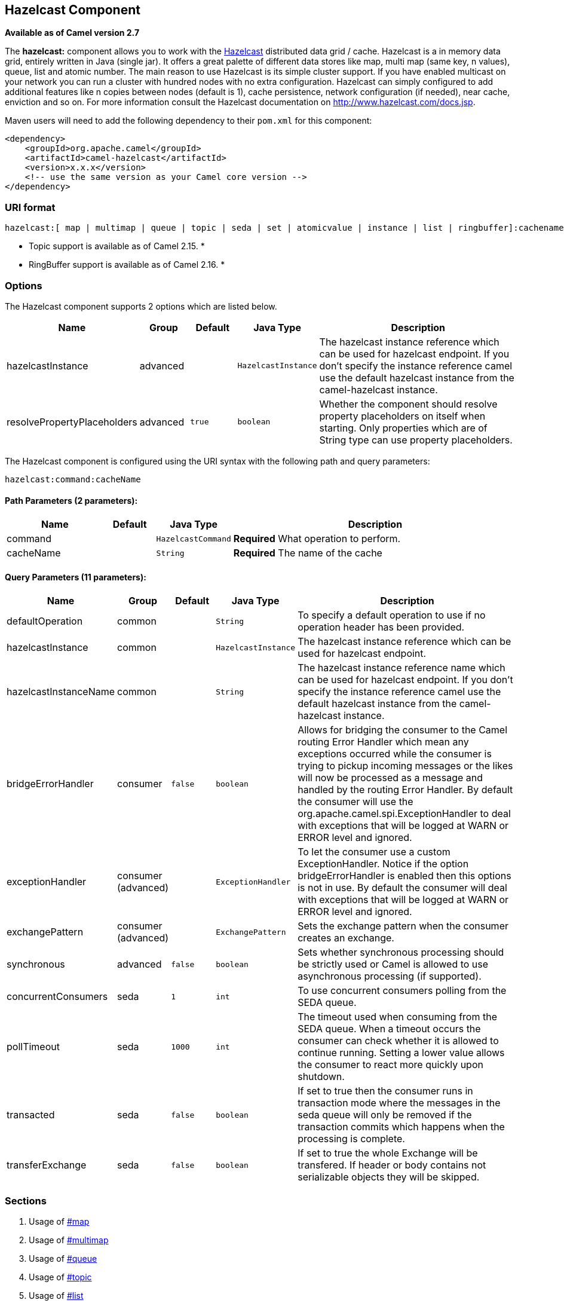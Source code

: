 ## Hazelcast Component

*Available as of Camel version 2.7*

The *hazelcast:* component allows you to work with the
http://www.hazelcast.com[Hazelcast] distributed data grid / cache.
Hazelcast is a in memory data grid, entirely written in Java (single
jar). It offers a great palette of different data stores like map, multi
map (same key, n values), queue, list and atomic number. The main reason
to use Hazelcast is its simple cluster support. If you have enabled
multicast on your network you can run a cluster with hundred nodes with
no extra configuration. Hazelcast can simply configured to add
additional features like n copies between nodes (default is 1), cache
persistence, network configuration (if needed), near cache, enviction
and so on. For more information consult the Hazelcast documentation on
http://www.hazelcast.com/docs.jsp[http://www.hazelcast.com/docs.jsp].

Maven users will need to add the following dependency to their `pom.xml`
for this component:

[source,xml]
------------------------------------------------------------
<dependency>
    <groupId>org.apache.camel</groupId>
    <artifactId>camel-hazelcast</artifactId>
    <version>x.x.x</version>
    <!-- use the same version as your Camel core version -->
</dependency>
------------------------------------------------------------

### URI format

[source,java]
-------------------------------------------------------------------------------------------------------------------------
hazelcast:[ map | multimap | queue | topic | seda | set | atomicvalue | instance | list | ringbuffer]:cachename[?options]
-------------------------------------------------------------------------------------------------------------------------

* Topic support is available as of Camel 2.15. *


* RingBuffer support is available as of Camel 2.16. *

### Options




// component options: START
The Hazelcast component supports 2 options which are listed below.



[width="100%",cols="2,1,1m,1m,5",options="header"]
|=======================================================================
| Name | Group | Default | Java Type | Description
| hazelcastInstance | advanced |  | HazelcastInstance | The hazelcast instance reference which can be used for hazelcast endpoint. If you don't specify the instance reference camel use the default hazelcast instance from the camel-hazelcast instance.
| resolvePropertyPlaceholders | advanced | true | boolean | Whether the component should resolve property placeholders on itself when starting. Only properties which are of String type can use property placeholders.
|=======================================================================
// component options: END






// endpoint options: START
The Hazelcast component is configured using the URI syntax with the following path and query parameters:

    hazelcast:command:cacheName

#### Path Parameters (2 parameters):

[width="100%",cols="2,1,1m,6",options="header"]
|=======================================================================
| Name | Default | Java Type | Description
| command |  | HazelcastCommand | *Required* What operation to perform.
| cacheName |  | String | *Required* The name of the cache
|=======================================================================

#### Query Parameters (11 parameters):

[width="100%",cols="2,1,1m,1m,5",options="header"]
|=======================================================================
| Name | Group | Default | Java Type | Description
| defaultOperation | common |  | String | To specify a default operation to use if no operation header has been provided.
| hazelcastInstance | common |  | HazelcastInstance | The hazelcast instance reference which can be used for hazelcast endpoint.
| hazelcastInstanceName | common |  | String | The hazelcast instance reference name which can be used for hazelcast endpoint. If you don't specify the instance reference camel use the default hazelcast instance from the camel-hazelcast instance.
| bridgeErrorHandler | consumer | false | boolean | Allows for bridging the consumer to the Camel routing Error Handler which mean any exceptions occurred while the consumer is trying to pickup incoming messages or the likes will now be processed as a message and handled by the routing Error Handler. By default the consumer will use the org.apache.camel.spi.ExceptionHandler to deal with exceptions that will be logged at WARN or ERROR level and ignored.
| exceptionHandler | consumer (advanced) |  | ExceptionHandler | To let the consumer use a custom ExceptionHandler. Notice if the option bridgeErrorHandler is enabled then this options is not in use. By default the consumer will deal with exceptions that will be logged at WARN or ERROR level and ignored.
| exchangePattern | consumer (advanced) |  | ExchangePattern | Sets the exchange pattern when the consumer creates an exchange.
| synchronous | advanced | false | boolean | Sets whether synchronous processing should be strictly used or Camel is allowed to use asynchronous processing (if supported).
| concurrentConsumers | seda | 1 | int | To use concurrent consumers polling from the SEDA queue.
| pollTimeout | seda | 1000 | int | The timeout used when consuming from the SEDA queue. When a timeout occurs the consumer can check whether it is allowed to continue running. Setting a lower value allows the consumer to react more quickly upon shutdown.
| transacted | seda | false | boolean | If set to true then the consumer runs in transaction mode where the messages in the seda queue will only be removed if the transaction commits which happens when the processing is complete.
| transferExchange | seda | false | boolean | If set to true the whole Exchange will be transfered. If header or body contains not serializable objects they will be skipped.
|=======================================================================
// endpoint options: END



### Sections

1.  Usage of link:hazelcast-component.html[#map]
2.  Usage of link:hazelcast-component.html[#multimap]
3.  Usage of link:hazelcast-component.html[#queue]
4.  Usage of link:hazelcast-component.html[#topic]
5.  Usage of link:hazelcast-component.html[#list]
6.  Usage of link:hazelcast-component.html[#seda]
7.  Usage of link:hazelcast-component.html[atomic number]
8.  Usage of link:hazelcast-component.html[#cluster] support (instance)
9.  Usage of link:hazelcast-component.html[#replicatedmap] 
10. Usage of link:hazelcast-component.html[#ringbuffer] 

### Usage of Map

#### Map cache producer - to("hazelcast:map:foo")

If you want to store a value in a map you can use the map cache
producer. 

The map cache producer provides follow operations specified by *CamelHazelcastOperationType* header:

* put
* putIfAbsent
* get
* getAll
* keySet
* containsKey
* containsValue
* delete
* update
* query
* clear
* evict
* evictAll

All operations are provide the inside the "hazelcast.operation.type" header variable. In Java
DSL you can use the constants from `org.apache.camel.component.hazelcast.HazelcastConstants`.

Header Variables for the request message:

[width="100%",cols="10%,10%,80%",options="header",]
|=======================================================================
|Name |Type |Description
|`CamelHazelcastOperationType` |`String` | as already described. 

|`CamelHazelcastObjectId` |`String` |the object id to store / find your object inside the cache (not needed for the query operation)
|=======================================================================

*put* and *putIfAbsent* operations provide an eviction mechanism: 

[width="100%",cols="10%,10%,80%",options="header",]
|=======================================================================
|Name |Type |Description
|`CamelHazelcastObjectTtlValue` |`Integer` | value of TTL. 

|`CamelHazelcastObjectTtlUnit` |`java.util.concurrent.TimeUnit` | value of time unit ( DAYS / HOURS / MINUTES / ....
|=======================================================================

You can call the samples with:

[source,java]
-------------------------------------------------------------------------------------------------------------------
template.sendBodyAndHeader("direct:[put|get|update|delete|query|evict]", "my-foo", HazelcastConstants.OBJECT_ID, "4711");
-------------------------------------------------------------------------------------------------------------------

[[HazelcastComponent-Sampleforput:]]
Sample for *put*:

Java DSL:

[source,java]
------------------------------------------------------------------------------------
from("direct:put")
.setHeader(HazelcastConstants.OPERATION, constant(HazelcastConstants.PUT_OPERATION))
.toF("hazelcast:%sfoo", HazelcastConstants.MAP_PREFIX);
------------------------------------------------------------------------------------

Spring DSL:

[source,java]
-----------------------------------------------------------------------------------------------
<route>
    <from uri="direct:put" />
        <!-- If using version 2.8 and above set headerName to "CamelHazelcastOperationType" -->
    <setHeader headerName="hazelcast.operation.type">
        <constant>put</constant>
    </setHeader>
    <to uri="hazelcast:map:foo" />
</route>
-----------------------------------------------------------------------------------------------

Sample for *put* with eviction:

Java DSL:

[source,java]
------------------------------------------------------------------------------------
from("direct:put")
.setHeader(HazelcastConstants.OPERATION, constant(HazelcastConstants.PUT_OPERATION))
.setHeader(HazelcastConstants.TTL_VALUE, constant(Long.valueOf(1)))
.setHeader(HazelcastConstants.TTL_UNIT, constant(TimeUnit.MINUTES))
.toF("hazelcast:%sfoo", HazelcastConstants.MAP_PREFIX);
------------------------------------------------------------------------------------

Spring DSL:

[source,java]
-----------------------------------------------------------------------------------------------
<route>
    <from uri="direct:put" />
        <!-- If using version 2.8 and above set headerName to "CamelHazelcastOperationType" -->
    <setHeader headerName="hazelcast.operation.type">
        <constant>put</constant>
    </setHeader>
    <setHeader headerName="HazelcastConstants.TTL_VALUE">
        <simple resultType="java.lang.Long">1</simple>
    </setHeader>
    <setHeader headerName="HazelcastConstants.TTL_UNIT">
        <simple resultType="java.util.concurrent.TimeUnit">TimeUnit.MINUTES</simple>
    </setHeader>
    <to uri="hazelcast:map:foo" />
</route>
-----------------------------------------------------------------------------------------------


[[HazelcastComponent-Sampleforget:]]
Sample for *get*:

Java DSL:

[source,java]
------------------------------------------------------------------------------------
from("direct:get")
.setHeader(HazelcastConstants.OPERATION, constant(HazelcastConstants.GET_OPERATION))
.toF("hazelcast:%sfoo", HazelcastConstants.MAP_PREFIX)
.to("seda:out");
------------------------------------------------------------------------------------

Spring DSL:

[source,java]
-----------------------------------------------------------------------------------------------
<route>
    <from uri="direct:get" />
        <!-- If using version 2.8 and above set headerName to "CamelHazelcastOperationType" -->
    <setHeader headerName="hazelcast.operation.type">
        <constant>get</constant>
    </setHeader>
    <to uri="hazelcast:map:foo" />
    <to uri="seda:out" />
</route>
-----------------------------------------------------------------------------------------------

[[HazelcastComponent-Sampleforupdate:]]
Sample for *update*:

Java DSL:

[source,java]
---------------------------------------------------------------------------------------
from("direct:update")
.setHeader(HazelcastConstants.OPERATION, constant(HazelcastConstants.UPDATE_OPERATION))
.toF("hazelcast:%sfoo", HazelcastConstants.MAP_PREFIX);
---------------------------------------------------------------------------------------

Spring DSL:

[source,java]
-----------------------------------------------------------------------------------------------
<route>
    <from uri="direct:update" />
        <!-- If using version 2.8 and above set headerName to "CamelHazelcastOperationType" -->
    <setHeader headerName="hazelcast.operation.type">
        <constant>update</constant>
    </setHeader>
    <to uri="hazelcast:map:foo" />
</route>
-----------------------------------------------------------------------------------------------

[[HazelcastComponent-Samplefordelete:]]
Sample for *delete*:

Java DSL:

[source,java]
---------------------------------------------------------------------------------------
from("direct:delete")
.setHeader(HazelcastConstants.OPERATION, constant(HazelcastConstants.DELETE_OPERATION))
.toF("hazelcast:%sfoo", HazelcastConstants.MAP_PREFIX);
---------------------------------------------------------------------------------------

Spring DSL:

[source,java]
-----------------------------------------------------------------------------------------------
<route>
    <from uri="direct:delete" />
        <!-- If using version 2.8 and above set headerName to "CamelHazelcastOperationType" -->
    <setHeader headerName="hazelcast.operation.type">
        <constant>delete</constant>
    </setHeader>
    <to uri="hazelcast:map:foo" />
</route>
-----------------------------------------------------------------------------------------------

[[HazelcastComponent-Sampleforquery]]
Sample for *query*

Java DSL:

[source,java]
--------------------------------------------------------------------------------------
from("direct:query")
.setHeader(HazelcastConstants.OPERATION, constant(HazelcastConstants.QUERY_OPERATION))
.toF("hazelcast:%sfoo", HazelcastConstants.MAP_PREFIX)
.to("seda:out");
--------------------------------------------------------------------------------------

Spring DSL:

[source,java]
-----------------------------------------------------------------------------------------------
<route>
    <from uri="direct:query" />
        <!-- If using version 2.8 and above set headerName to "CamelHazelcastOperationType" -->
    <setHeader headerName="hazelcast.operation.type">
        <constant>query</constant>
    </setHeader>
    <to uri="hazelcast:map:foo" />
    <to uri="seda:out" />
</route>
-----------------------------------------------------------------------------------------------

For the query operation Hazelcast offers a SQL like syntax to query your
distributed map.

[source,java]
-------------------------------------------------------------------------------
String q1 = "bar > 1000";
template.sendBodyAndHeader("direct:query", null, HazelcastConstants.QUERY, q1);
-------------------------------------------------------------------------------

### Map cache consumer - from("hazelcast:map:foo")

Hazelcast provides event listeners on their data grid. If you want to be
notified if a cache will be manipulated, you can use the map consumer.
There're 4 events: *put*, *update*, *delete* and *envict*. The event
type will be stored in the "*hazelcast.listener.action*" header
variable. The map consumer provides some additional information inside
these variables:

Header Variables inside the response message:

[width="100%",cols="10%,10%,80%",options="header",]
|=======================================================================
|Name |Type |Description

|`CamelHazelcastListenerTime` |`Long` |time of the event in millis

|`CamelHazelcastListenerType` |`String` |the map consumer sets here "cachelistener"

|`CamelHazelcastListenerAction` |`String` |type of event - here *added*, *updated*, *envicted* and *removed*.

|`CamelHazelcastObjectId` |`String` |the oid of the object

|`CamelHazelcastCacheName` |`String` |the name of the cache - e.g. "foo"

|`CamelHazelcastCacheType` |`String` |the type of the cache - here map
|=======================================================================

The object value will be stored within *put* and *update* actions inside
the message body.

Here's a sample:

[source,java]
--------------------------------------------------------------------------------------------
fromF("hazelcast:%sfoo", HazelcastConstants.MAP_PREFIX)
.log("object...")
.choice()
    .when(header(HazelcastConstants.LISTENER_ACTION).isEqualTo(HazelcastConstants.ADDED))
         .log("...added")
         .to("mock:added")
    .when(header(HazelcastConstants.LISTENER_ACTION).isEqualTo(HazelcastConstants.ENVICTED))
         .log("...envicted")
         .to("mock:envicted")
    .when(header(HazelcastConstants.LISTENER_ACTION).isEqualTo(HazelcastConstants.UPDATED))
         .log("...updated")
         .to("mock:updated")
    .when(header(HazelcastConstants.LISTENER_ACTION).isEqualTo(HazelcastConstants.REMOVED))
         .log("...removed")
         .to("mock:removed")
    .otherwise()
         .log("fail!");
--------------------------------------------------------------------------------------------

### Usage of Multi Map

#### multimap cache producer - to("hazelcast:multimap:foo")

A multimap is a cache where you can store n values to one key. The
multimap producer provides 4 operations (put, get, removevalue, delete).

Header Variables for the request message:

[width="100%",cols="10%,10%,80%",options="header",]
|=======================================================================
|Name |Type |Description

|`CamelHazelcastOperationType` |`String` |valid values are: put, get, removevalue, delete *From Camel 2.16:* clear.

|`CamelHazelcastObjectId` |`String` |the object id to store / find your object inside the cache
|=======================================================================

[[HazelcastComponent-Sampleforput:.1]]
Sample for *put*:

Java DSL:

[source,java]
------------------------------------------------------------------------------------
from("direct:put")
.setHeader(HazelcastConstants.OPERATION, constant(HazelcastConstants.PUT_OPERATION))
.to(String.format("hazelcast:%sbar", HazelcastConstants.MULTIMAP_PREFIX));
------------------------------------------------------------------------------------

Spring DSL:

[source,java]
-----------------------------------------------------------------------------------------------
<route>
    <from uri="direct:put" />
    <log message="put.."/>
        <!-- If using version 2.8 and above set headerName to "CamelHazelcastOperationType" -->
    <setHeader headerName="hazelcast.operation.type">
        <constant>put</constant>
    </setHeader>
    <to uri="hazelcast:multimap:foo" />
</route>
-----------------------------------------------------------------------------------------------

[[HazelcastComponent-Sampleforremovevalue:]]
Sample for *removevalue*:

Java DSL:

[source,java]
--------------------------------------------------------------------------------------------
from("direct:removevalue")
.setHeader(HazelcastConstants.OPERATION, constant(HazelcastConstants.REMOVEVALUE_OPERATION))
.toF("hazelcast:%sbar", HazelcastConstants.MULTIMAP_PREFIX);
--------------------------------------------------------------------------------------------

Spring DSL:

[source,java]
-----------------------------------------------------------------------------------------------
<route>
    <from uri="direct:removevalue" />
    <log message="removevalue..."/>
        <!-- If using version 2.8 and above set headerName to "CamelHazelcastOperationType" -->
    <setHeader headerName="hazelcast.operation.type">
        <constant>removevalue</constant>
    </setHeader>
    <to uri="hazelcast:multimap:foo" />
</route>
-----------------------------------------------------------------------------------------------

To remove a value you have to provide the value you want to remove
inside the message body. If you have a multimap object
\{`key: "4711" values: { "my-foo", "my-bar"`}} you have to put "my-foo"
inside the message body to remove the "my-foo" value.

[[HazelcastComponent-Sampleforget:.1]]
Sample for *get*:

Java DSL:

[source,java]
------------------------------------------------------------------------------------
from("direct:get")
.setHeader(HazelcastConstants.OPERATION, constant(HazelcastConstants.GET_OPERATION))
.toF("hazelcast:%sbar", HazelcastConstants.MULTIMAP_PREFIX)
.to("seda:out");
------------------------------------------------------------------------------------

Spring DSL:

[source,java]
-----------------------------------------------------------------------------------------------
<route>
    <from uri="direct:get" />
    <log message="get.."/>
        <!-- If using version 2.8 and above set headerName to "CamelHazelcastOperationType" -->
    <setHeader headerName="hazelcast.operation.type">
        <constant>get</constant>
    </setHeader>
    <to uri="hazelcast:multimap:foo" />
    <to uri="seda:out" />
</route>
-----------------------------------------------------------------------------------------------

[[HazelcastComponent-Samplefordelete:.1]]
Sample for *delete*:

Java DSL:

[source,java]
---------------------------------------------------------------------------------------
from("direct:delete")
.setHeader(HazelcastConstants.OPERATION, constant(HazelcastConstants.DELETE_OPERATION))
.toF("hazelcast:%sbar", HazelcastConstants.MULTIMAP_PREFIX);
---------------------------------------------------------------------------------------

Spring DSL:

[source,java]
-----------------------------------------------------------------------------------------------
<route>
    <from uri="direct:delete" />
    <log message="delete.."/>
        <!-- If using version 2.8 and above set headerName to "CamelHazelcastOperationType" -->
    <setHeader headerName="hazelcast.operation.type">
        <constant>delete</constant>
    </setHeader>
    <to uri="hazelcast:multimap:foo" />
</route>
-----------------------------------------------------------------------------------------------

you can call them in your test class with:

[source,java]
------------------------------------------------------------------------------------------------------------------
template.sendBodyAndHeader("direct:[put|get|removevalue|delete]", "my-foo", HazelcastConstants.OBJECT_ID, "4711");
------------------------------------------------------------------------------------------------------------------

#### multimap cache consumer - from("hazelcast:multimap:foo")

For the multimap cache this component provides the same listeners /
variables as for the map cache consumer (except the update and enviction
listener). The only difference is the *multimap* prefix inside the URI.
Here is a sample:

[source,java]
--------------------------------------------------------------------------------------------------
fromF("hazelcast:%sbar", HazelcastConstants.MULTIMAP_PREFIX)
.log("object...")
.choice()
    .when(header(HazelcastConstants.LISTENER_ACTION).isEqualTo(HazelcastConstants.ADDED))
        .log("...added")
                .to("mock:added")
        //.when(header(HazelcastConstants.LISTENER_ACTION).isEqualTo(HazelcastConstants.ENVICTED))
        //        .log("...envicted")
        //        .to("mock:envicted")
        .when(header(HazelcastConstants.LISTENER_ACTION).isEqualTo(HazelcastConstants.REMOVED))
                .log("...removed")
                .to("mock:removed")
        .otherwise()
                .log("fail!");
--------------------------------------------------------------------------------------------------

Header Variables inside the response message:

[width="100%",cols="10%,10%,80%",options="header",]
|=======================================================================
|Name |Type |Description

|`CamelHazelcastListenerTime` |`Long` |time of the event in millis

|`CamelHazelcastListenerType` |`String` |the map consumer sets here "cachelistener"

|`CamelHazelcastListenerAction` |`String` |type of event - here *added* and *removed* (and soon *envicted*)

|`CamelHazelcastObjectId` |`String` |the oid of the object

|`CamelHazelcastCacheName` |`String` |the name of the cache - e.g. "foo"

|`CamelHazelcastCacheType` |`String` |the type of the cache - here multimap
|=======================================================================

### Usage of Queue

#### Queue producer – to(“hazelcast:queue:foo”)

The queue producer provides 6 operations (add, put, poll, peek, offer,
removevalue).

[[HazelcastComponent-Sampleforadd:]]
Sample for *add*:

[source,java]
------------------------------------------------------------------------------------
from("direct:add")
.setHeader(HazelcastConstants.OPERATION, constant(HazelcastConstants.ADD_OPERATION))
.toF("hazelcast:%sbar", HazelcastConstants.QUEUE_PREFIX);
------------------------------------------------------------------------------------

[[HazelcastComponent-Sampleforput:.2]]
Sample for *put*:

[source,java]
------------------------------------------------------------------------------------
from("direct:put")
.setHeader(HazelcastConstants.OPERATION, constant(HazelcastConstants.PUT_OPERATION))
.toF("hazelcast:%sbar", HazelcastConstants.QUEUE_PREFIX);
------------------------------------------------------------------------------------

[[HazelcastComponent-Sampleforpoll:]]
Sample for *poll*:

[source,java]
-------------------------------------------------------------------------------------
from("direct:poll")
.setHeader(HazelcastConstants.OPERATION, constant(HazelcastConstants.POLL_OPERATION))
.toF("hazelcast:%sbar", HazelcastConstants.QUEUE_PREFIX);
-------------------------------------------------------------------------------------

[[HazelcastComponent-Sampleforpeek:]]
Sample for *peek*:

[source,java]
-------------------------------------------------------------------------------------
from("direct:peek")
.setHeader(HazelcastConstants.OPERATION, constant(HazelcastConstants.PEEK_OPERATION))
.toF("hazelcast:%sbar", HazelcastConstants.QUEUE_PREFIX);
-------------------------------------------------------------------------------------

[[HazelcastComponent-Sampleforoffer:]]
Sample for *offer*:

[source,java]
--------------------------------------------------------------------------------------
from("direct:offer")
.setHeader(HazelcastConstants.OPERATION, constant(HazelcastConstants.OFFER_OPERATION))
.toF("hazelcast:%sbar", HazelcastConstants.QUEUE_PREFIX);
--------------------------------------------------------------------------------------

[[HazelcastComponent-Sampleforremovevalue:.1]]
Sample for *removevalue*:

[source,java]
--------------------------------------------------------------------------------------------
from("direct:removevalue")
.setHeader(HazelcastConstants.OPERATION, constant(HazelcastConstants.REMOVEVALUE_OPERATION))
.toF("hazelcast:%sbar", HazelcastConstants.QUEUE_PREFIX);
--------------------------------------------------------------------------------------------

#### Queue consumer – from(“hazelcast:queue:foo”)

The queue consumer provides 2 operations (add, remove).

[source,java]
-------------------------------------------------------------------------------------------
fromF("hazelcast:%smm", HazelcastConstants.QUEUE_PREFIX)
   .log("object...")
   .choice()
    .when(header(HazelcastConstants.LISTENER_ACTION).isEqualTo(HazelcastConstants.ADDED))
            .log("...added")
        .to("mock:added")
    .when(header(HazelcastConstants.LISTENER_ACTION).isEqualTo(HazelcastConstants.REMOVED))
        .log("...removed")
        .to("mock:removed")
    .otherwise()
        .log("fail!");
-------------------------------------------------------------------------------------------

[[HazelcastComponent-topic]]

### Usage of Topic

#### Topic producer – to(“hazelcast:topic:foo”)

The topic producer provides only one operation (publish).

[[HazelcastComponent-Sampleforpublish:]]
Sample for *publish*:

[source,java]
----------------------------------------------------------------------------------------
from("direct:add")
.setHeader(HazelcastConstants.OPERATION, constant(HazelcastConstants.PUBLISH_OPERATION))
.toF("hazelcast:%sbar", HazelcastConstants.PUBLISH_OPERATION);
----------------------------------------------------------------------------------------

#### Topic consumer – from(“hazelcast:topic:foo”)

The topic consumer provides only one operation (received). This
component is supposed to support multiple consumption as it's expected
when it comes to topics so you are free to have as much consumers as you
need on the same hazelcast topic.

[source,java]
--------------------------------------------------------------------------------------------
fromF("hazelcast:%sfoo", HazelcastConstants.TOPIC_PREFIX)
  .choice()
    .when(header(HazelcastConstants.LISTENER_ACTION).isEqualTo(HazelcastConstants.RECEIVED))
      .log("...message received")
    .otherwise()
      .log("...this should never have happened")
--------------------------------------------------------------------------------------------

 

### Usage of List

#### List producer – to(“hazelcast:list:foo”)

The list producer provides 4 operations (add, addAll, set, get,
removevalue, removeAll, clear).

[[HazelcastComponent-Sampleforadd:.1]]
Sample for *add*:

[source,java]
------------------------------------------------------------------------------------
from("direct:add")
.setHeader(HazelcastConstants.OPERATION, constant(HazelcastConstants.ADD_OPERATION))
.toF("hazelcast:%sbar", HazelcastConstants.LIST_PREFIX);
------------------------------------------------------------------------------------

[[HazelcastComponent-Sampleforget:.2]]
Sample for *get*:

[source,java]
------------------------------------------------------------------------------------
from("direct:get")
.setHeader(HazelcastConstants.OPERATION, constant(HazelcastConstants.GET_OPERATION))
.toF("hazelcast:%sbar", HazelcastConstants.LIST_PREFIX)
.to("seda:out");
------------------------------------------------------------------------------------

[[HazelcastComponent-Sampleforsetvalue:]]
Sample for *setvalue*:

[source,java]
-----------------------------------------------------------------------------------------
from("direct:set")
.setHeader(HazelcastConstants.OPERATION, constant(HazelcastConstants.SETVALUE_OPERATION))
.toF("hazelcast:%sbar", HazelcastConstants.LIST_PREFIX);
-----------------------------------------------------------------------------------------

[[HazelcastComponent-Sampleforremovevalue:.2]]
Sample for *removevalue*:

[source,java]
--------------------------------------------------------------------------------------------
from("direct:removevalue")
.setHeader(HazelcastConstants.OPERATION, constant(HazelcastConstants.REMOVEVALUE_OPERATION))
.toF("hazelcast:%sbar", HazelcastConstants.LIST_PREFIX);
--------------------------------------------------------------------------------------------

Note that *CamelHazelcastObjectIndex* header is used for indexing
purpose.

#### The list consumer provides 2 operations (add, remove).List consumer – from(“hazelcast:list:foo”)

[source,java]
-----------------------------------------------------------------------------------------------
fromF("hazelcast:%smm", HazelcastConstants.LIST_PREFIX)
    .log("object...")
    .choice()
        .when(header(HazelcastConstants.LISTENER_ACTION).isEqualTo(HazelcastConstants.ADDED))
            .log("...added")
                        .to("mock:added")
        .when(header(HazelcastConstants.LISTENER_ACTION).isEqualTo(HazelcastConstants.REMOVED))
            .log("...removed")
                        .to("mock:removed")
                .otherwise()
                        .log("fail!");
-----------------------------------------------------------------------------------------------

### Usage of SEDA

SEDA component differs from the rest components provided. It implements
a work-queue in order to support asynchronous SEDA architectures,
similar to the core "SEDA" component.

#### SEDA producer – to(“hazelcast:seda:foo”)

The SEDA producer provides no operations. You only send data to the
specified queue.

[width="100%",cols="10%,10%,80%",options="header",]
|=======================================================================
|Name |Default value |Description

|`transferExchange` |`false` | if set to true the whole Exchange will be transfered. If
header or body contains not serializable objects, they will be skipped.
|=======================================================================

Java DSL :

[source,java]
--------------------------
from("direct:foo")
.to("hazelcast:seda:foo");
--------------------------

Spring DSL :

[source,java]
----------------------------------
<route>
   <from uri="direct:start" />
   <to uri="hazelcast:seda:foo" />
</route>
----------------------------------

#### SEDA consumer – from(“hazelcast:seda:foo”)

The SEDA consumer provides no operations. You only retrieve data from
the specified queue.

[width="100%",cols="10%,10%,80%",options="header",]
|=======================================================================
|Name |Default value |Description

|`pollInterval` |`1000` |The timeout used when consuming from the SEDA queue. When a timeout
occurs, the consumer can check whether it is allowed to continue
running. Setting a lower value allows the consumer to react more quickly
upon shutdown. (*deprecated* from Camel 2.15 onwards, use pollTimeout
instead).

|`pollTimeout` |1000 | The timeout used when consuming from the SEDA queue. When
a timeout occurs, the consumer can check whether it is allowed to
continue running. Setting a lower value allows the consumer to react
more quickly upon shutdown.

|`concurrentConsumers` |`1` |To use concurrent consumers polling from the SEDA queue.

|`transferExchange` |`false`| if set to true the whole Exchange will be transfered. If
header or body contains not serializable objects, they will be skipped.

|`transacted` |`false`| if set to true then the consumer runs in transaction
mode, where the messages in the seda queue will only be removed if the
transaction commits, which happens when the processing is complete.
|=======================================================================

Java DSL :

[source,java]
--------------------------
from("hazelcast:seda:foo")
.to("mock:result");
--------------------------

Spring DSL:

[source,java]
-----------------------------------
<route>
  <from uri="hazelcast:seda:foo" />
  <to uri="mock:result" />
</route>
-----------------------------------

### Usage of Atomic Number

* There is no consumer for this endpoint! *

#### atomic number producer - to("hazelcast:atomicnumber:foo")

An atomic number is an object that simply provides a grid wide number
(long). The operations for this producer are setvalue (set the number
with a given value), get, increase (+1), decrease (-1) and destroy.

Header Variables for the request message:

[width="100%",cols="10%,10%,80%",options="header",]
|=======================================================================
|Name |Type |Description

|`CamelHazelcastOperationType` |`String` |valid values are: setvalue, get, increase, decrease, destroy 
|=======================================================================

[[HazelcastComponent-Sampleforset:]]
Sample for *set*:

Java DSL:

[source,java]
-----------------------------------------------------------------------------------------
from("direct:set")
.setHeader(HazelcastConstants.OPERATION, constant(HazelcastConstants.SETVALUE_OPERATION))
.toF("hazelcast:%sfoo", HazelcastConstants.ATOMICNUMBER_PREFIX);
-----------------------------------------------------------------------------------------

Spring DSL:

[source,java]
-----------------------------------------------------------------------------------------------
<route>
    <from uri="direct:set" />
        <!-- If using version 2.8 and above set headerName to "CamelHazelcastOperationType" -->
    <setHeader headerName="hazelcast.operation.type">
        <constant>setvalue</constant>
    </setHeader>
    <to uri="hazelcast:atomicvalue:foo" />
</route>
-----------------------------------------------------------------------------------------------

Provide the value to set inside the message body (here the value is 10):
`template.sendBody("direct:set", 10);`

[[HazelcastComponent-Sampleforget:.3]]
Sample for *get*:

Java DSL:

[source,java]
------------------------------------------------------------------------------------
from("direct:get")
.setHeader(HazelcastConstants.OPERATION, constant(HazelcastConstants.GET_OPERATION))
.toF("hazelcast:%sfoo", HazelcastConstants.ATOMICNUMBER_PREFIX);
------------------------------------------------------------------------------------

Spring DSL:

[source,java]
-----------------------------------------------------------------------------------------------
<route>
    <from uri="direct:get" />
        <!-- If using version 2.8 and above set headerName to "CamelHazelcastOperationType" -->
    <setHeader headerName="hazelcast.operation.type">
        <constant>get</constant>
    </setHeader>
    <to uri="hazelcast:atomicvalue:foo" />
</route>
-----------------------------------------------------------------------------------------------

You can get the number with
`long body = template.requestBody("direct:get", null, Long.class);`.

[[HazelcastComponent-Sampleforincrement:]]
Sample for *increment*:

Java DSL:

[source,java]
------------------------------------------------------------------------------------------
from("direct:increment")
.setHeader(HazelcastConstants.OPERATION, constant(HazelcastConstants.INCREMENT_OPERATION))
.toF("hazelcast:%sfoo", HazelcastConstants.ATOMICNUMBER_PREFIX);
------------------------------------------------------------------------------------------

Spring DSL:

[source,java]
-----------------------------------------------------------------------------------------------
<route>
    <from uri="direct:increment" />
        <!-- If using version 2.8 and above set headerName to "CamelHazelcastOperationType" -->
    <setHeader headerName="hazelcast.operation.type">
        <constant>increment</constant>
    </setHeader>
    <to uri="hazelcast:atomicvalue:foo" />
</route>
-----------------------------------------------------------------------------------------------

The actual value (after increment) will be provided inside the message
body.

[[HazelcastComponent-Samplefordecrement:]]
Sample for *decrement*:

Java DSL:

[source,java]
------------------------------------------------------------------------------------------
from("direct:decrement")
.setHeader(HazelcastConstants.OPERATION, constant(HazelcastConstants.DECREMENT_OPERATION))
.toF("hazelcast:%sfoo", HazelcastConstants.ATOMICNUMBER_PREFIX);
------------------------------------------------------------------------------------------

Spring DSL:

[source,java]
-----------------------------------------------------------------------------------------------
<route>
    <from uri="direct:decrement" />
        <!-- If using version 2.8 and above set headerName to "CamelHazelcastOperationType" -->
    <setHeader headerName="hazelcast.operation.type">
        <constant>decrement</constant>
    </setHeader>
    <to uri="hazelcast:atomicvalue:foo" />
</route>
-----------------------------------------------------------------------------------------------

The actual value (after decrement) will be provided inside the message
body.

[[HazelcastComponent-Samplefordestroy]]
Sample for *destroy*

Java DSL:

[source,java]
----------------------------------------------------------------------------------------
from("direct:destroy")
.setHeader(HazelcastConstants.OPERATION, constant(HazelcastConstants.DESTROY_OPERATION))
.toF("hazelcast:%sfoo", HazelcastConstants.ATOMICNUMBER_PREFIX);
----------------------------------------------------------------------------------------

Spring DSL:

[source,java]
-----------------------------------------------------------------------------------------------
<route>
    <from uri="direct:destroy" />
        <!-- If using version 2.8 and above set headerName to "CamelHazelcastOperationType" -->
    <setHeader headerName="hazelcast.operation.type">
        <constant>destroy</constant>
    </setHeader>
    <to uri="hazelcast:atomicvalue:foo" />
</route>
-----------------------------------------------------------------------------------------------

### cluster support

* This endpoint provides no producer! *

### instance consumer - from("hazelcast:instance:foo")

Hazelcast makes sense in one single "server node", but it's extremly
powerful in a clustered environment. The instance consumer fires if a
new cache instance will join or leave the cluster.

Here's a sample:

[source,java]
-----------------------------------------------------------------------------------------
fromF("hazelcast:%sfoo", HazelcastConstants.INSTANCE_PREFIX)
.log("instance...")
.choice()
    .when(header(HazelcastConstants.LISTENER_ACTION).isEqualTo(HazelcastConstants.ADDED))
        .log("...added")
        .to("mock:added")
    .otherwise()
        .log("...removed")
        .to("mock:removed");
-----------------------------------------------------------------------------------------

Each event provides the following information inside the message header:

Header Variables inside the response message:


[width="100%",cols="10%,10%,80%",options="header",]
|=======================================================================
|Name |Type |Description

|`CamelHazelcastListenerTime` |`Long` |time of the event in millis

|`CamelHazelcastListenerType` |`String` |the map consumer sets here "instancelistener"

|`CamelHazelcastListenerAction` |`String` |type of event - here *added* or *removed*.

|`CamelHazelcastInstanceHost` |`String` | host name of the instance

|`CamelHazelcastInstancePort` |`Integer` |port number of the instance
|=======================================================================

### Using hazelcast reference

#### By its name

[source,xml]
--------------------------------------------------------------------------------------------------------
<bean id="hazelcastLifecycle" class="com.hazelcast.core.LifecycleService"
      factory-bean="hazelcastInstance" factory-method="getLifecycleService"
      destroy-method="shutdown" />

<bean id="config" class="com.hazelcast.config.Config">
    <constructor-arg type="java.lang.String" value="HZ.INSTANCE" />
</bean>

<bean id="hazelcastInstance" class="com.hazelcast.core.Hazelcast" factory-method="newHazelcastInstance">
    <constructor-arg type="com.hazelcast.config.Config" ref="config"/>
</bean>
<camelContext xmlns="http://camel.apache.org/schema/spring">
    <route id="testHazelcastInstanceBeanRefPut">
        <from uri="direct:testHazelcastInstanceBeanRefPut"/>
        <setHeader headerName="CamelHazelcastOperationType">
            <constant>put</constant>
        </setHeader>
        <to uri="hazelcast:map:testmap?hazelcastInstanceName=HZ.INSTANCE"/>
    </route>

    <route id="testHazelcastInstanceBeanRefGet">
        <from uri="direct:testHazelcastInstanceBeanRefGet" />
        <setHeader headerName="CamelHazelcastOperationType">
            <constant>get</constant>
        </setHeader>
        <to uri="hazelcast:map:testmap?hazelcastInstanceName=HZ.INSTANCE"/>
        <to uri="seda:out" />
    </route>
</camelContext>
--------------------------------------------------------------------------------------------------------

#### By instance

[source,xml]
------------------------------------------------------------------------------
<bean id="hazelcastInstance" class="com.hazelcast.core.Hazelcast"
      factory-method="newHazelcastInstance" />
<bean id="hazelcastLifecycle" class="com.hazelcast.core.LifecycleService"
      factory-bean="hazelcastInstance" factory-method="getLifecycleService"
      destroy-method="shutdown" />

<camelContext xmlns="http://camel.apache.org/schema/spring">
    <route id="testHazelcastInstanceBeanRefPut">
        <from uri="direct:testHazelcastInstanceBeanRefPut"/>
        <setHeader headerName="CamelHazelcastOperationType">
            <constant>put</constant>
        </setHeader>
        <to uri="hazelcast:map:testmap?hazelcastInstance=#hazelcastInstance"/>
    </route>

    <route id="testHazelcastInstanceBeanRefGet">
        <from uri="direct:testHazelcastInstanceBeanRefGet" />
        <setHeader headerName="CamelHazelcastOperationType">
            <constant>get</constant>
        </setHeader>
        <to uri="hazelcast:map:testmap?hazelcastInstance=#hazelcastInstance"/>
        <to uri="seda:out" />
    </route>
</camelContext>
------------------------------------------------------------------------------

### Publishing hazelcast instance as an OSGI service

If operating in an OSGI container and you would want to use one instance
of hazelcast across all bundles in the same container. You can publish
the instance as an OSGI service and bundles using the cache al need is
to reference the service in the hazelcast endpoint.

#### Bundle A create an instance and publishes it as an OSGI service

 

[source,xml]
--------------------------------------------------------------------------------------------------------
<bean id="config" class="com.hazelcast.config.FileSystemXmlConfig">
    <argument type="java.lang.String" value="${hazelcast.config}"/>
</bean>

<bean id="hazelcastInstance" class="com.hazelcast.core.Hazelcast" factory-method="newHazelcastInstance">
    <argument type="com.hazelcast.config.Config" ref="config"/>
</bean>

<!-- publishing the hazelcastInstance as a service -->
<service ref="hazelcastInstance" interface="com.hazelcast.core.HazelcastInstance" />
--------------------------------------------------------------------------------------------------------

#### Bundle B uses the instance

[source,xml]
--------------------------------------------------------------------------------------
<!-- referencing the hazelcastInstance as a service -->
<reference ref="hazelcastInstance" interface="com.hazelcast.core.HazelcastInstance" />

<camelContext xmlns="http://camel.apache.org/schema/blueprint">
    <route id="testHazelcastInstanceBeanRefPut">
        <from uri="direct:testHazelcastInstanceBeanRefPut"/>
        <setHeader headerName="CamelHazelcastOperationType">
            <constant>put</constant>
        </setHeader>
        <to uri="hazelcast:map:testmap?hazelcastInstance=#hazelcastInstance"/>
    </route>

    <route id="testHazelcastInstanceBeanRefGet">
        <from uri="direct:testHazelcastInstanceBeanRefGet" />
        <setHeader headerName="CamelHazelcastOperationType">
            <constant>get</constant>
        </setHeader>
        <to uri="hazelcast:map:testmap?hazelcastInstance=#hazelcastInstance"/>
        <to uri="seda:out" />
    </route>
</camelContext>
--------------------------------------------------------------------------------------

### Usage of Replicated map

*Avalaible from Camel 2.16*

#### replicatedmap cache producer

A replicated map is a weakly consistent, distributed key-value data
structure with no data partition. The replicatedmap producer provides 4
operations (put, get, delete, clear).

Header Variables for the request message:

[width="100%",cols="10%,10%,80%",options="header",]
|=======================================================================
|Name |Type |Description

|`CamelHazelcastOperationType` |`String` | valid values are: put, get, removevalue, delete

|`CamelHazelcastObjectId` |`String` | the object id to store / find your object inside the cache
|=======================================================================

[[HazelcastComponent-Sampleforput:.3]]
Sample for *put*:

Java DSL:

[source,java]
------------------------------------------------------------------------------------
from("direct:put")
.setHeader(HazelcastConstants.OPERATION, constant(HazelcastConstants.PUT_OPERATION))
.to(String.format("hazelcast:%sbar", HazelcastConstants.REPLICATEDMAP_PREFIX));
------------------------------------------------------------------------------------

Spring DSL:

[source,java]
-----------------------------------------------------------------------------------------------
<route>
    <from uri="direct:put" />
    <log message="put.."/>
        <!-- If using version 2.8 and above set headerName to "CamelHazelcastOperationType" -->
    <setHeader headerName="hazelcast.operation.type">
        <constant>put</constant>
    </setHeader>
    <to uri="hazelcast:replicatedmap:foo" />
</route>
-----------------------------------------------------------------------------------------------

[[HazelcastComponent-Sampleforget:.4]]
Sample for *get*:

Java DSL:

[source,java]
------------------------------------------------------------------------------------
from("direct:get")
.setHeader(HazelcastConstants.OPERATION, constant(HazelcastConstants.GET_OPERATION))
.toF("hazelcast:%sbar", HazelcastConstants.REPLICATEDMAP_PREFIX)
.to("seda:out");
------------------------------------------------------------------------------------

Spring DSL:

[source,java]
-----------------------------------------------------------------------------------------------
<route>
    <from uri="direct:get" />
    <log message="get.."/>
        <!-- If using version 2.8 and above set headerName to "CamelHazelcastOperationType" -->
    <setHeader headerName="hazelcast.operation.type">
        <constant>get</constant>
    </setHeader>
    <to uri="hazelcast:replicatedmap:foo" />
    <to uri="seda:out" />
</route>
-----------------------------------------------------------------------------------------------

[[HazelcastComponent-Samplefordelete:.2]]
Sample for *delete*:

Java DSL:

[source,java]
---------------------------------------------------------------------------------------
from("direct:delete")
.setHeader(HazelcastConstants.OPERATION, constant(HazelcastConstants.DELETE_OPERATION))
.toF("hazelcast:%sbar", HazelcastConstants.REPLICATEDMAP_PREFIX);
---------------------------------------------------------------------------------------

Spring DSL:

[source,java]
-----------------------------------------------------------------------------------------------
<route>
    <from uri="direct:delete" />
    <log message="delete.."/>
        <!-- If using version 2.8 and above set headerName to "CamelHazelcastOperationType" -->
    <setHeader headerName="hazelcast.operation.type">
        <constant>delete</constant>
    </setHeader>
    <to uri="hazelcast:replicatedmap:foo" />
</route>
-----------------------------------------------------------------------------------------------

you can call them in your test class with:

[source,java]
------------------------------------------------------------------------------------------------------------
template.sendBodyAndHeader("direct:[put|get|delete|clear]", "my-foo", HazelcastConstants.OBJECT_ID, "4711");
------------------------------------------------------------------------------------------------------------

#### replicatedmap cache consumer

For the multimap cache this component provides the same listeners /
variables as for the map cache consumer (except the update and enviction
listener). The only difference is the *multimap* prefix inside the URI.
Here is a sample:

[source,java]
--------------------------------------------------------------------------------------------------
fromF("hazelcast:%sbar", HazelcastConstants.MULTIMAP_PREFIX)
.log("object...")
.choice()
    .when(header(HazelcastConstants.LISTENER_ACTION).isEqualTo(HazelcastConstants.ADDED))
        .log("...added")
                .to("mock:added")
        //.when(header(HazelcastConstants.LISTENER_ACTION).isEqualTo(HazelcastConstants.ENVICTED))
        //        .log("...envicted")
        //        .to("mock:envicted")
        .when(header(HazelcastConstants.LISTENER_ACTION).isEqualTo(HazelcastConstants.REMOVED))
                .log("...removed")
                .to("mock:removed")
        .otherwise()
                .log("fail!");
--------------------------------------------------------------------------------------------------

Header Variables inside the response message:

[width="100%",cols="10%,10%,80%",options="header",]
|=======================================================================
|Name |Type |Description

|`CamelHazelcastListenerTime` |`Long` |time of the event in millis

|`CamelHazelcastListenerType` |`String` |the map consumer sets here "cachelistener"

|`CamelHazelcastListenerAction` |`String` |type of event - here *added* and *removed* (and soon *envicted*)

|`CamelHazelcastObjectId` |`String` | the oid of the object

|`CamelHazelcastCacheName` |`String` |the name of the cache - e.g. "foo"

|`CamelHazelcastCacheType` |`String` |the type of the cache - here replicatedmap
|=======================================================================

### Usage of Ringbuffer

*Avalaible from Camel 2.16*

#### ringbuffer cache producer 

Ringbuffer is a distributed data structure where the data is stored in a
ring-like structure. You can think of it as a circular array with a
certain capacity. The ringbuffer producer provides 5 operations (add,
readonceHead, readonceTail, remainingCapacity, capacity).

Header Variables for the request message:

[width="100%",cols="10%,10%,80%",options="header",]
|=======================================================================
|Name |Type |Description

|`CamelHazelcastOperationType` |`String` |valid values are: put, get, removevalue, delete

|`CamelHazelcastObjectId` |`String` |the object id to store / find your object inside the cache
|=======================================================================

[[HazelcastComponent-Sampleforput:.4]]
Sample for *put*:

Java DSL:

[source,java]
------------------------------------------------------------------------------------
from("direct:put")
.setHeader(HazelcastConstants.OPERATION, constant(HazelcastConstants.ADD_OPERATION))
.to(String.format("hazelcast:%sbar", HazelcastConstants.RINGBUFFER_PREFIX));
------------------------------------------------------------------------------------

Spring DSL:

[source,java]
-----------------------------------------------------------------------------------------------
<route>
    <from uri="direct:put" />
    <log message="put.."/>
        <!-- If using version 2.8 and above set headerName to "CamelHazelcastOperationType" -->
    <setHeader headerName="hazelcast.operation.type">
        <constant>add</constant>
    </setHeader>
    <to uri="hazelcast:ringbuffer:foo" />
</route>
-----------------------------------------------------------------------------------------------

[[HazelcastComponent-Sampleforreadoncefromhead:]]
Sample for *readonce from head*:

Java DSL:

[source,java]
-----------------------------------------------------------------------------------------------
from("direct:get")
.setHeader(HazelcastConstants.OPERATION, constant(HazelcastConstants.READ_ONCE_HEAD_OPERATION))
.toF("hazelcast:%sbar", HazelcastConstants.RINGBUFFER_PREFIX)
.to("seda:out");
-----------------------------------------------------------------------------------------------
